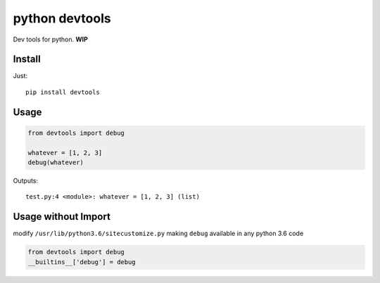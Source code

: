 python devtools
===============

|BuildStatus| |Coverage| |pypi|

Dev tools for python. **WIP**

Install
-------

Just::

    pip install devtools

Usage
-----

.. code:: python

   from devtools import debug

   whatever = [1, 2, 3]
   debug(whatever)

Outputs::

   test.py:4 <module>: whatever = [1, 2, 3] (list)

Usage without Import
--------------------

modify ``/usr/lib/python3.6/sitecustomize.py`` making ``debug`` available in any python 3.6 code

.. code:: python

   from devtools import debug
   __builtins__['debug'] = debug


.. |BuildStatus| image:: https://travis-ci.org/samuelcolvin/python-devtools.svg?branch=master
   :target: https://travis-ci.org/samuelcolvin/python-devtools
.. |Coverage| image:: https://codecov.io/gh/samuelcolvin/python-devtools/branch/master/graph/badge.svg
   :target: https://codecov.io/gh/samuelcolvin/python-devtools
.. |pypi| image:: https://img.shields.io/pypi/v/devtools.svg
   :target: https://pypi.org/project/devtools


